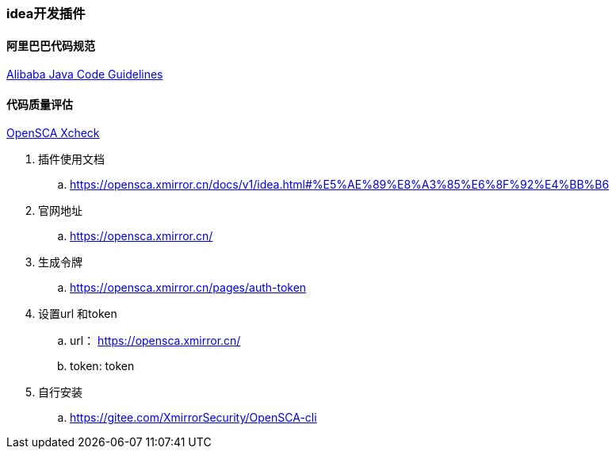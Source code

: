 === idea开发插件

==== 阿里巴巴代码规范

https://github.com/alibaba/p3c/wiki/IDEA%E6%8F%92%E4%BB%B6%E4%BD%BF%E7%94%A8%E6%96%87%E6%A1%A3[Alibaba Java Code Guidelines]

==== 代码质量评估

https://gitee.com/XmirrorSecurity/OpenSCA-intellij-plugin[OpenSCA Xcheck]

====
. 插件使用文档
.. https://opensca.xmirror.cn/docs/v1/idea.html#%E5%AE%89%E8%A3%85%E6%8F%92%E4%BB%B6
. 官网地址
.. https://opensca.xmirror.cn/
. 生成令牌
.. https://opensca.xmirror.cn/pages/auth-token
. 设置url 和token
.. url： https://opensca.xmirror.cn/
.. token: token
. 自行安装
.. https://gitee.com/XmirrorSecurity/OpenSCA-cli
====
